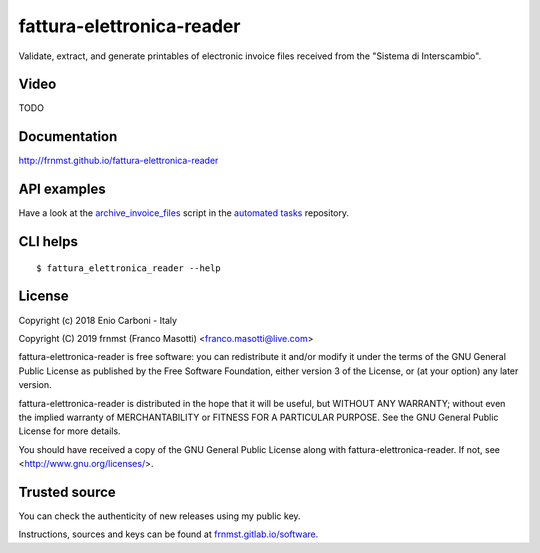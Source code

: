 fattura-elettronica-reader
==========================

|pypiver|    |license|    |pyver|    |downloads|    |gitter|    |dependentrepos|    |buymeacoffee|

.. |pypiver| image:: https://img.shields.io/pypi/v/fattura-elettronica-reader.svg
               :alt: PyPI md-toc version

.. |license| image:: https://img.shields.io/pypi/l/fattura-elettronica-reader.svg?color=blue
               :alt: PyPI - License
               :target: https://raw.githubusercontent.com/frnmst/fattura-elettronica-reader/master/LICENSE.txt

.. |pyver| image:: https://img.shields.io/pypi/pyversions/fattura-elettronica-reader.svg
             :alt: PyPI - Python Version

.. |downloads| image:: https://pepy.tech/badge/fattura-elettronica-reader
                 :alt: Downloads
                 :target: https://pepy.tech/project/fattura-elettronica-reader

.. |gitter| image:: https://badges.gitter.im/fattura-elettronica-reader/community.svg
              :alt: Gitter
              :target: https://gitter.im/fattura-elettronica-reader/community

.. |dependentrepos| image:: https://img.shields.io/librariesio/dependent-repos/pypi/fattura-elettronica-reader.svg
                      :alt: Dependent repos (via libraries.io)
                      :target: https://libraries.io/pypi/fattura-elettronica-reader/dependents

.. |buymeacoffee| image:: assets/buy_me_a_coffee.svg
                   :alt: Buy me a coffee
                   :target: https://buymeacoff.ee/frnmst


Validate, extract, and generate printables of electronic invoice files received
from the "Sistema di Interscambio".

Video
-----

TODO

Documentation
-------------

http://frnmst.github.io/fattura-elettronica-reader

API examples
------------

Have a look at the `archive_invoice_files <https://raw.githubusercontent.com/frnmst/automated-tasks/master/src/archiving/archive_invoice_files.py>`_
script in the `automated tasks <https://github.com/frnmst/automated-tasks>`_ repository.

CLI helps
---------


::


    $ fattura_elettronica_reader --help


License
-------

Copyright (c) 2018 Enio Carboni - Italy

Copyright (C) 2019 frnmst (Franco Masotti) <franco.masotti@live.com>

fattura-elettronica-reader is free software: you can redistribute it and/or modify
it under the terms of the GNU General Public License as published by
the Free Software Foundation, either version 3 of the License, or
(at your option) any later version.

fattura-elettronica-reader is distributed in the hope that it will be useful,
but WITHOUT ANY WARRANTY; without even the implied warranty of
MERCHANTABILITY or FITNESS FOR A PARTICULAR PURPOSE.  See the
GNU General Public License for more details.

You should have received a copy of the GNU General Public License
along with fattura-elettronica-reader.  If not, see <http://www.gnu.org/licenses/>.

Trusted source
--------------

You can check the authenticity of new releases using my public key.

Instructions, sources and keys can be found at `frnmst.gitlab.io/software <https://frnmst.gitlab.io/software/>`_.
